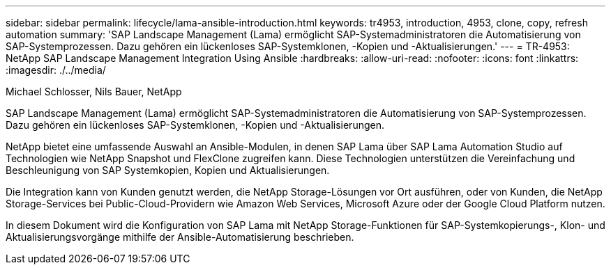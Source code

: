 ---
sidebar: sidebar 
permalink: lifecycle/lama-ansible-introduction.html 
keywords: tr4953, introduction, 4953, clone, copy, refresh automation 
summary: 'SAP Landscape Management (Lama) ermöglicht SAP-Systemadministratoren die Automatisierung von SAP-Systemprozessen. Dazu gehören ein lückenloses SAP-Systemklonen, -Kopien und -Aktualisierungen.' 
---
= TR-4953: NetApp SAP Landscape Management Integration Using Ansible
:hardbreaks:
:allow-uri-read: 
:nofooter: 
:icons: font
:linkattrs: 
:imagesdir: ./../media/


Michael Schlosser, Nils Bauer, NetApp

[role="lead"]
SAP Landscape Management (Lama) ermöglicht SAP-Systemadministratoren die Automatisierung von SAP-Systemprozessen. Dazu gehören ein lückenloses SAP-Systemklonen, -Kopien und -Aktualisierungen.

NetApp bietet eine umfassende Auswahl an Ansible-Modulen, in denen SAP Lama über SAP Lama Automation Studio auf Technologien wie NetApp Snapshot und FlexClone zugreifen kann. Diese Technologien unterstützen die Vereinfachung und Beschleunigung von SAP Systemkopien, Kopien und Aktualisierungen.

Die Integration kann von Kunden genutzt werden, die NetApp Storage-Lösungen vor Ort ausführen, oder von Kunden, die NetApp Storage-Services bei Public-Cloud-Providern wie Amazon Web Services, Microsoft Azure oder der Google Cloud Platform nutzen.

In diesem Dokument wird die Konfiguration von SAP Lama mit NetApp Storage-Funktionen für SAP-Systemkopierungs-, Klon- und Aktualisierungsvorgänge mithilfe der Ansible-Automatisierung beschrieben.
